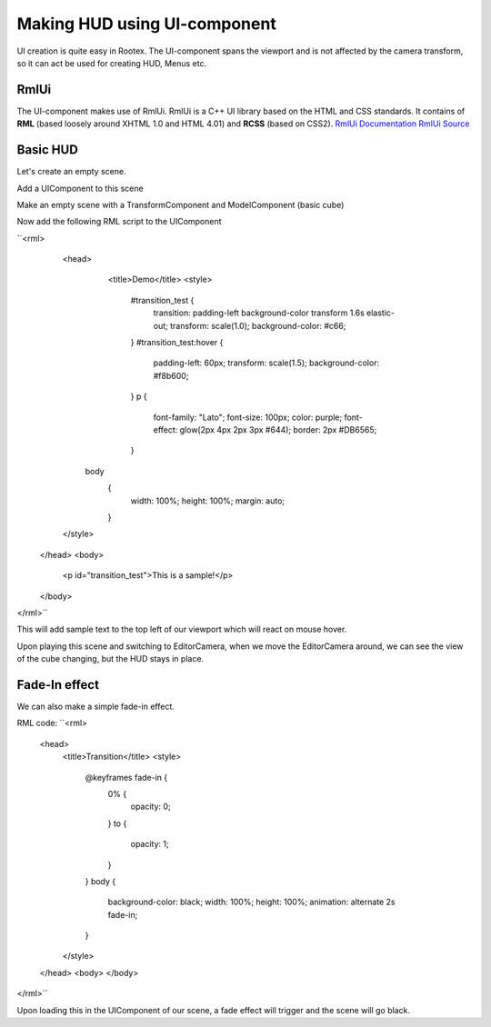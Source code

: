 =============================
Making HUD using UI-component
=============================

UI creation is quite easy in Rootex. The UI-component spans the viewport and is not affected by the camera transform, so it can act be used for creating HUD, Menus etc.

RmlUi
=====

The UI-component makes use of RmlUi. RmlUi is a C++ UI library based on the HTML and CSS standards.
It contains of **RML** (based loosely around XHTML 1.0 and HTML 4.01) and **RCSS** (based on CSS2).
`RmlUi Documentation <https://mikke89.github.io/RmlUiDoc/>`_
`RmlUi Source <https://github.com/mikke89/RmlUi>`_

Basic HUD
=========

Let's create an empty scene.

Add a UIComponent to this scene

Make an empty scene with a TransformComponent and ModelComponent (basic cube)

.. image::images/uidemo_1.png
   :scale: 50

Now add the following RML script to the UIComponent

``<rml>
	<head>
		<title>Demo</title>
		<style>
			#transition_test {
				transition: padding-left background-color transform 1.6s elastic-out;
				transform: scale(1.0);
				background-color: #c66;
			}
			#transition_test:hover {
				padding-left: 60px;
				transform: scale(1.5);
				background-color: #f8b600;
			}
			p
			{
				font-family: "Lato";
				font-size: 100px;
				color: purple;
				font-effect: glow(2px 4px 2px 3px #644);
				border: 2px #DB6565;
			}
            body
			{
				width: 100%;
				height: 100%;
				margin: auto;
			}
        </style>
    </head>
    <body>
		<p id="transition_test">This is a sample!</p>
    </body>
</rml>``

This will add sample text to the top left of our viewport which will react on mouse hover.

.. image::images/uidemo_2.png
   :scale: 50

Upon playing this scene and switching to EditorCamera, when we move the EditorCamera around, we can see the view of the cube changing, but the HUD stays in place.

.. image::images/uidemo_3.png
   :scale: 50

.. image::images/uidemo_4.png
   :scale: 50

Fade-In effect
==============

We can also make a simple fade-in effect.

RML code:
``<rml>
    <head>
        <title>Transition</title>
        <style>
            @keyframes fade-in {
                0% {
                    opacity: 0;
                }
                to {
                    opacity: 1;
                }
            }
            body {
                background-color: black;
                width: 100%;
                height: 100%;
                animation: alternate 2s fade-in;
            }
        </style>
    </head>
    <body>
    </body>
</rml>``

Upon loading this in the UIComponent of our scene, a fade effect will trigger and the scene will go black.